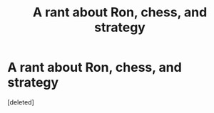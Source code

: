#+TITLE: A rant about Ron, chess, and strategy

* A rant about Ron, chess, and strategy
:PROPERTIES:
:Score: 1
:DateUnix: 1619448427.0
:DateShort: 2021-Apr-26
:END:
[deleted]

